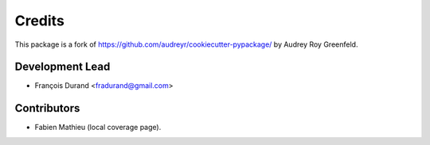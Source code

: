 =======
Credits
=======

This package is a fork of https://github.com/audreyr/cookiecutter-pypackage/ by Audrey Roy Greenfeld.

Development Lead
----------------

* François Durand <fradurand@gmail.com>

Contributors
------------

* Fabien Mathieu (local coverage page).
